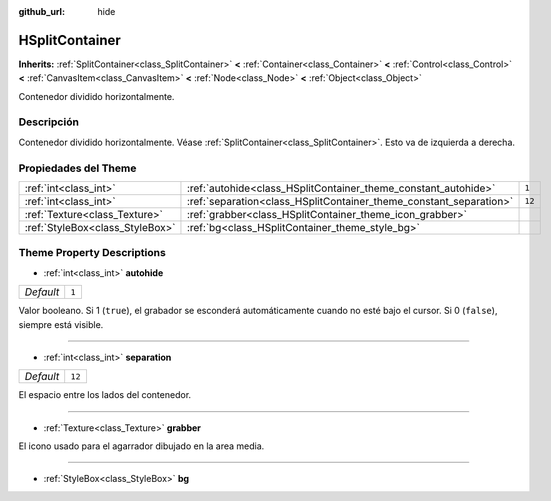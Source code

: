 :github_url: hide

.. Generated automatically by doc/tools/make_rst.py in Godot's source tree.
.. DO NOT EDIT THIS FILE, but the HSplitContainer.xml source instead.
.. The source is found in doc/classes or modules/<name>/doc_classes.

.. _class_HSplitContainer:

HSplitContainer
===============

**Inherits:** :ref:`SplitContainer<class_SplitContainer>` **<** :ref:`Container<class_Container>` **<** :ref:`Control<class_Control>` **<** :ref:`CanvasItem<class_CanvasItem>` **<** :ref:`Node<class_Node>` **<** :ref:`Object<class_Object>`

Contenedor dividido horizontalmente.

Descripción
----------------------

Contenedor dividido horizontalmente. Véase :ref:`SplitContainer<class_SplitContainer>`. Esto va de izquierda a derecha.

Propiedades del Theme
------------------------------------------

+---------------------------------+--------------------------------------------------------------------+--------+
| :ref:`int<class_int>`           | :ref:`autohide<class_HSplitContainer_theme_constant_autohide>`     | ``1``  |
+---------------------------------+--------------------------------------------------------------------+--------+
| :ref:`int<class_int>`           | :ref:`separation<class_HSplitContainer_theme_constant_separation>` | ``12`` |
+---------------------------------+--------------------------------------------------------------------+--------+
| :ref:`Texture<class_Texture>`   | :ref:`grabber<class_HSplitContainer_theme_icon_grabber>`           |        |
+---------------------------------+--------------------------------------------------------------------+--------+
| :ref:`StyleBox<class_StyleBox>` | :ref:`bg<class_HSplitContainer_theme_style_bg>`                    |        |
+---------------------------------+--------------------------------------------------------------------+--------+

Theme Property Descriptions
---------------------------

.. _class_HSplitContainer_theme_constant_autohide:

- :ref:`int<class_int>` **autohide**

+-----------+-------+
| *Default* | ``1`` |
+-----------+-------+

Valor booleano. Si 1 (``true``), el grabador se esconderá automáticamente cuando no esté bajo el cursor. Si 0 (``false``), siempre está visible.

----

.. _class_HSplitContainer_theme_constant_separation:

- :ref:`int<class_int>` **separation**

+-----------+--------+
| *Default* | ``12`` |
+-----------+--------+

El espacio entre los lados del contenedor.

----

.. _class_HSplitContainer_theme_icon_grabber:

- :ref:`Texture<class_Texture>` **grabber**

El icono usado para el agarrador dibujado en la area media.

----

.. _class_HSplitContainer_theme_style_bg:

- :ref:`StyleBox<class_StyleBox>` **bg**

.. |virtual| replace:: :abbr:`virtual (This method should typically be overridden by the user to have any effect.)`
.. |const| replace:: :abbr:`const (This method has no side effects. It doesn't modify any of the instance's member variables.)`
.. |vararg| replace:: :abbr:`vararg (This method accepts any number of arguments after the ones described here.)`
